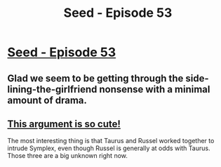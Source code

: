#+TITLE: Seed - Episode 53

* [[https://www.webtoons.com/en/sf/seed/episode-53/viewer?title_no=1480&episode_no=55][Seed - Episode 53]]
:PROPERTIES:
:Author: ThirdMover
:Score: 26
:DateUnix: 1589725237.0
:DateShort: 2020-May-17
:FlairText: HSF
:END:

** Glad we seem to be getting through the side-lining-the-girlfriend nonsense with a minimal amount of drama.
:PROPERTIES:
:Author: Silver_Swift
:Score: 6
:DateUnix: 1589744774.0
:DateShort: 2020-May-18
:END:


** [[https://imgur.com/gallery/1Jkv5LF][This argument is so cute!]]

The most interesting thing is that Taurus and Russel worked together to intrude Symplex, even though Russel is generally at odds with Taurus. Those three are a big unknown right now.
:PROPERTIES:
:Author: covert_operator100
:Score: 3
:DateUnix: 1589749751.0
:DateShort: 2020-May-18
:END:
